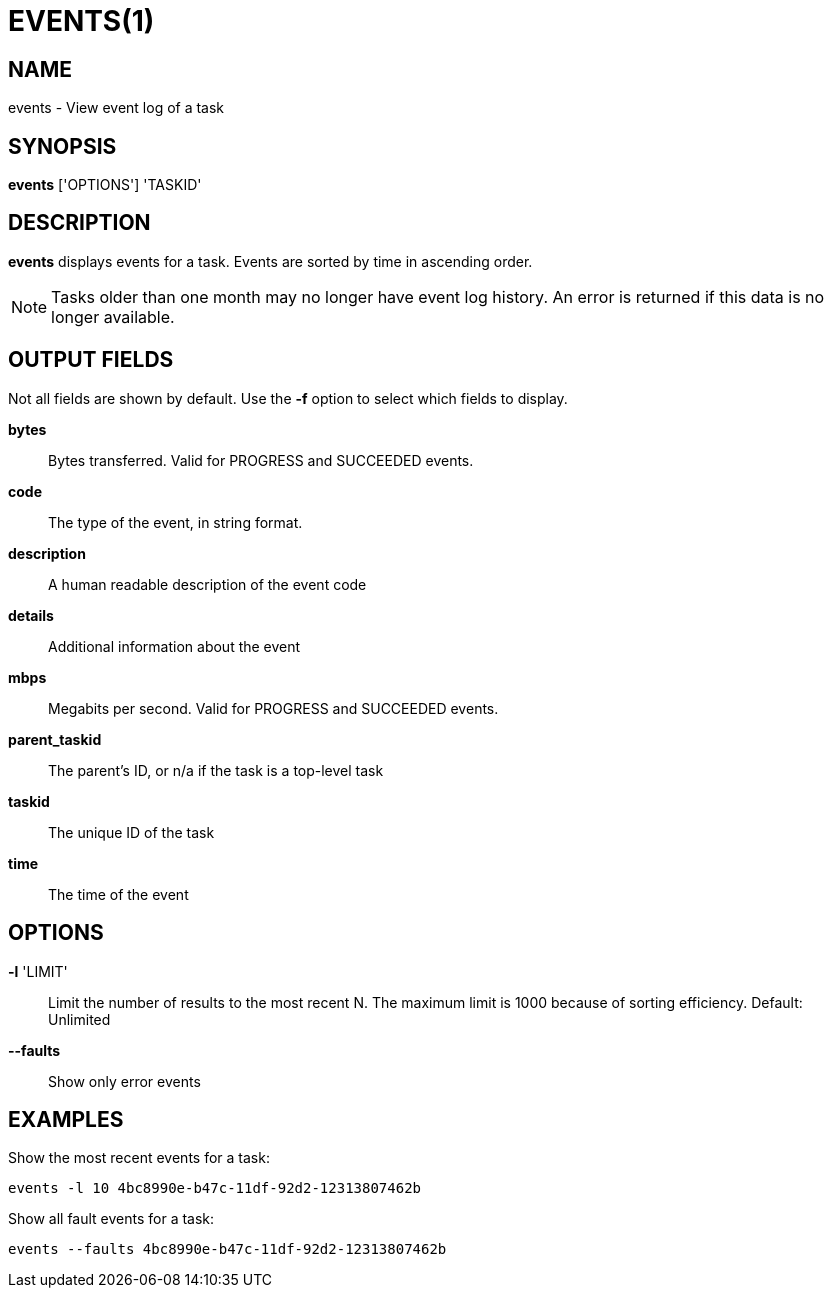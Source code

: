 = EVENTS(1)

== NAME

events - View event log of a task

== SYNOPSIS

*events* ['OPTIONS'] 'TASKID'

== DESCRIPTION

*events* displays events for a task.  Events are sorted by time in ascending
order.

NOTE: Tasks older than one month may no longer have event log history.  An
error is returned if this data is no longer available.

== OUTPUT FIELDS

Not all fields are shown by default.  Use the *-f* option to select which
fields to display.

*bytes*::
Bytes transferred.  Valid for PROGRESS and SUCCEEDED events.

*code*::
The type of the event, in string format.

*description*::
A human readable description of the event code

*details*::
Additional information about the event

*mbps*::
Megabits per second.  Valid for PROGRESS and SUCCEEDED events.

*parent_taskid*::
The parent's ID, or n/a if the task is a top-level task

*taskid*::
The unique ID of the task

*time*::
The time of the event


== OPTIONS

*-l* 'LIMIT'::

Limit the number of results to the most recent N.  The maximum limit is 1000
because of sorting efficiency.  Default: Unlimited

*--faults*::

Show only error events 

// include::include/opt_output.adoc[]


== EXAMPLES

Show the most recent events for a task:

----
events -l 10 4bc8990e-b47c-11df-92d2-12313807462b
----

Show all fault events for a task:

----
events --faults 4bc8990e-b47c-11df-92d2-12313807462b
----

